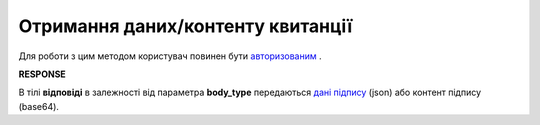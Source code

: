 #######################################################################################################
**Отримання даних/контенту квитанції**
#######################################################################################################

Для роботи з цим методом користувач повинен бути `авторизованим <https://wiki.edi-n.com/uk/latest/integration_2_0/APIv2/Methods/Authorization.html>`__ .

.. csv-table:: 
  :file: GetTicketBody.csv
  :widths:  10, 41
  :stub-columns: 0

**RESPONSE**

В тілі **відповіді** в залежності від параметра **body_type** передаються `дані підпису <https://wiki.edi-n.com/uk/latest/integration_2_0/APIv2/Methods/EveryBody/SignInfo.html>`__ (json) або контент підпису (base64).
